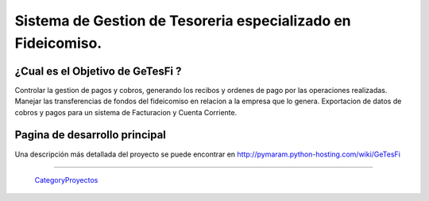 
Sistema de Gestion de Tesoreria especializado en Fideicomiso.
=============================================================

¿Cual es el Objetivo de GeTesFi ?
---------------------------------

Controlar la gestion de pagos y cobros, generando los recibos y ordenes de pago por las operaciones realizadas. Manejar las transferencias de fondos del fideicomiso en relacion a la empresa que lo genera. Exportacion de datos de cobros y pagos para un sistema de Facturacion y Cuenta Corriente.

Pagina de desarrollo principal
------------------------------

Una descripción más detallada del proyecto se puede encontrar en http://pymaram.python-hosting.com/wiki/GeTesFi

-------------------------

 CategoryProyectos_

.. _categoryproyectos: /categoryproyectos
